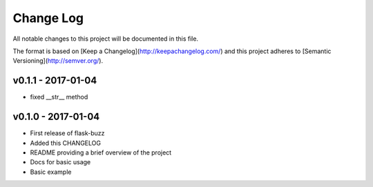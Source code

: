 ************
 Change Log
************

All notable changes to this project will be documented in this file.

The format is based on [Keep a Changelog](http://keepachangelog.com/)
and this project adheres to [Semantic Versioning](http://semver.org/).

v0.1.1 - 2017-01-04
-------------------
- fixed __str__ method

v0.1.0 - 2017-01-04
-------------------
- First release of flask-buzz
- Added this CHANGELOG
- README providing a brief overview of the project
- Docs for basic usage
- Basic example
